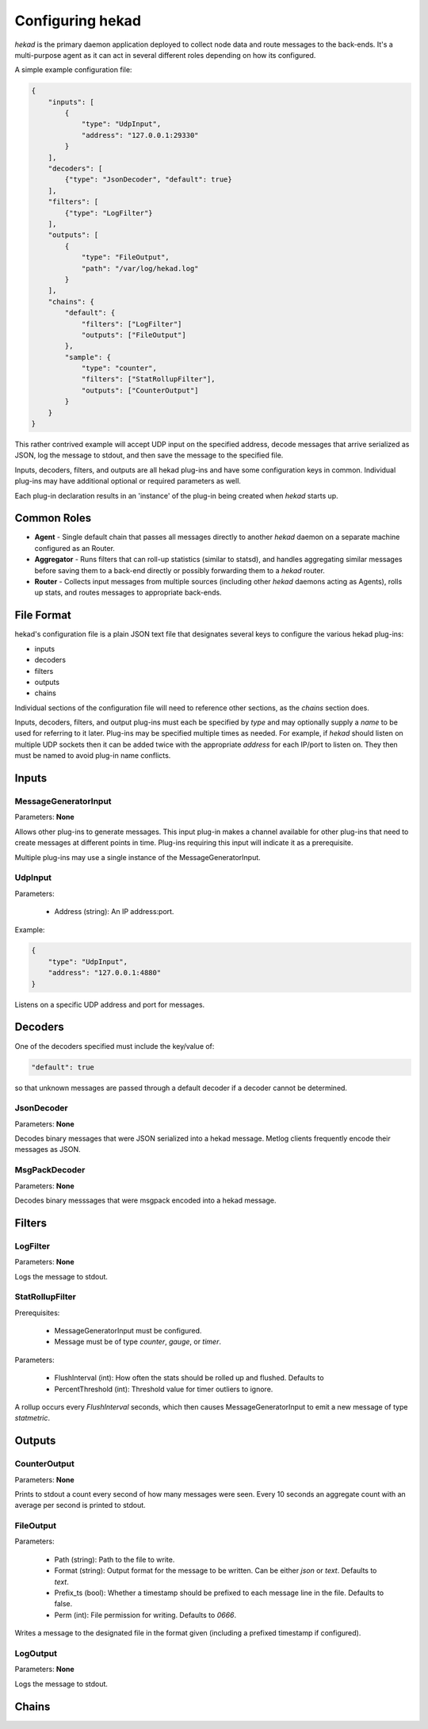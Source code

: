 .. _configuration:

=================
Configuring hekad
=================

`hekad` is the primary daemon application deployed to collect node data
and route messages to the back-ends. It's a multi-purpose agent as it
can act in several different roles depending on how its configured.

A simple example configuration file:

.. code-block:: javascript

    {
        "inputs": [
            {
                "type": "UdpInput",
                "address": "127.0.0.1:29330"
            }
        ],
        "decoders": [
            {"type": "JsonDecoder", "default": true}
        ],
        "filters": [
            {"type": "LogFilter"}
        ],
        "outputs": [
            {
                "type": "FileOutput",
                "path": "/var/log/hekad.log"
            }
        ],
        "chains": {
            "default": {
                "filters": ["LogFilter"]
                "outputs": ["FileOutput"]
            },
            "sample": {
                "type": "counter",
                "filters": ["StatRollupFilter"],
                "outputs": ["CounterOutput"]
            }
        }
    }

This rather contrived example will accept UDP input on the specified
address, decode messages that arrive serialized as JSON, log the
message to stdout, and then save the message to the specified file.

Inputs, decoders, filters, and outputs are all hekad plug-ins and have
some configuration keys in common. Individual plug-ins may have
additional optional or required parameters as well.

Each plug-in declaration results in an 'instance' of the plug-in being
created when `hekad` starts up.

Common Roles
============

- **Agent** - Single default chain that passes all messages directly to
  another `hekad` daemon on a separate machine configured as an
  Router.
- **Aggregator** - Runs filters that can roll-up statistics (similar to
  statsd), and handles aggregating similar messages before saving them
  to a back-end directly or possibly forwarding them to a `hekad`
  router.
- **Router** - Collects input messages from multiple sources (including
  other `hekad` daemons acting as Agents), rolls up stats, and routes
  messages to appropriate back-ends.

File Format
===========

hekad's configuration file is a plain JSON text file that designates
several keys to configure the various hekad plug-ins:

- inputs
- decoders
- filters
- outputs
- chains

Individual sections of the configuration file will need to reference
other sections, as the `chains` section does.

Inputs, decoders, filters, and output plug-ins must each be specified
by `type` and may optionally supply a `name` to be used for referring
to it later. Plug-ins may be specified multiple times as needed. For
example, if `hekad` should listen on multiple UDP sockets then it can
be added twice with the appropriate `address` for each IP/port to
listen on. They then must be named to avoid plug-in name conflicts.

Inputs
======

MessageGeneratorInput
---------------------

Parameters: **None**

Allows other plug-ins to generate messages. This input plug-in makes a
channel available for other plug-ins that need to create messages at
different points in time. Plug-ins requiring this input will indicate
it as a prerequisite.

Multiple plug-ins may use a single instance of the
MessageGeneratorInput.

UdpInput
--------

Parameters:

    - Address (string): An IP address:port.

Example:

.. code-block:: javascript

    {
        "type": "UdpInput",
        "address": "127.0.0.1:4880"
    }

Listens on a specific UDP address and port for messages.

Decoders
========

One of the decoders specified must include the key/value of:

.. code-block:: javascript

    "default": true

so that unknown messages are passed through a default decoder if a
decoder cannot be determined.

JsonDecoder
-----------

Parameters: **None**

Decodes binary messages that were JSON serialized into a hekad message.
Metlog clients frequently encode their messages as JSON.


MsgPackDecoder
--------------

Parameters: **None**

Decodes binary messsages that were msgpack encoded into a hekad
message.

.. seealso:: `Msgpack website <http://msgpack.org/>`_

Filters
=======

LogFilter
---------

Parameters: **None**

Logs the message to stdout.

StatRollupFilter
----------------

Prerequisites:

    - MessageGeneratorInput must be configured.
    - Message must be of type `counter`, `gauge`, or `timer`.

Parameters:

    - FlushInterval (int): How often the stats should be rolled up and
      flushed. Defaults to
    - PercentThreshold (int): Threshold value for timer outliers to
      ignore.

A rollup occurs every `FlushInterval` seconds, which then causes
MessageGeneratorInput to emit a new message of type `statmetric`.

Outputs
=======

CounterOutput
-------------

Parameters: **None**

Prints to stdout a count every second of how many messages were seen.
Every 10 seconds an aggregate count with an average per second is
printed to stdout.

FileOutput
----------

Parameters:

    - Path (string): Path to the file to write.
    - Format (string): Output format for the message to be written.
      Can be either `json` or `text`. Defaults to `text`.
    - Prefix_ts (bool): Whether a timestamp should be prefixed to each
      message line in the file. Defaults to false.
    - Perm (int): File permission for writing. Defaults to `0666`.

Writes a message to the designated file in the format given (including
a prefixed timestamp if configured).

LogOutput
---------

Parameters: **None**

Logs the message to stdout.


Chains
======

